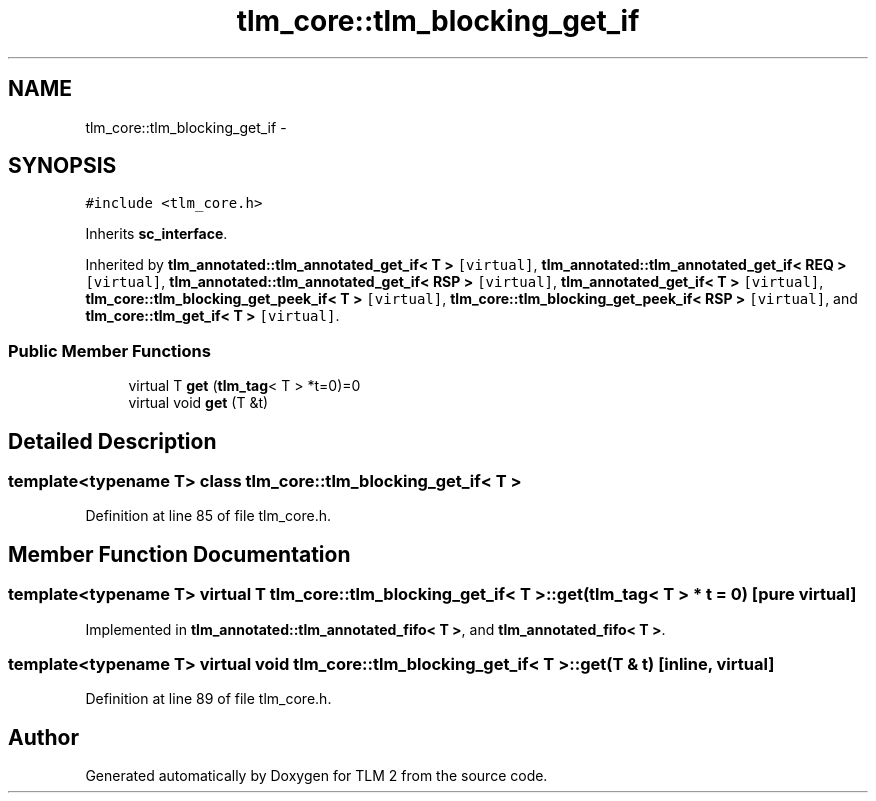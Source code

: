 .TH "tlm_core::tlm_blocking_get_if" 3 "17 Oct 2007" "Version 1" "TLM 2" \" -*- nroff -*-
.ad l
.nh
.SH NAME
tlm_core::tlm_blocking_get_if \- 
.SH SYNOPSIS
.br
.PP
\fC#include <tlm_core.h>\fP
.PP
Inherits \fBsc_interface\fP.
.PP
Inherited by \fBtlm_annotated::tlm_annotated_get_if< T >\fP\fC [virtual]\fP, \fBtlm_annotated::tlm_annotated_get_if< REQ >\fP\fC [virtual]\fP, \fBtlm_annotated::tlm_annotated_get_if< RSP >\fP\fC [virtual]\fP, \fBtlm_annotated_get_if< T >\fP\fC [virtual]\fP, \fBtlm_core::tlm_blocking_get_peek_if< T >\fP\fC [virtual]\fP, \fBtlm_core::tlm_blocking_get_peek_if< RSP >\fP\fC [virtual]\fP, and \fBtlm_core::tlm_get_if< T >\fP\fC [virtual]\fP.
.PP
.SS "Public Member Functions"

.in +1c
.ti -1c
.RI "virtual T \fBget\fP (\fBtlm_tag\fP< T > *t=0)=0"
.br
.ti -1c
.RI "virtual void \fBget\fP (T &t)"
.br
.in -1c
.SH "Detailed Description"
.PP 

.SS "template<typename T> class tlm_core::tlm_blocking_get_if< T >"

.PP
Definition at line 85 of file tlm_core.h.
.SH "Member Function Documentation"
.PP 
.SS "template<typename T> virtual T \fBtlm_core::tlm_blocking_get_if\fP< T >::get (\fBtlm_tag\fP< T > * t = \fC0\fP)\fC [pure virtual]\fP"
.PP
Implemented in \fBtlm_annotated::tlm_annotated_fifo< T >\fP, and \fBtlm_annotated_fifo< T >\fP.
.SS "template<typename T> virtual void \fBtlm_core::tlm_blocking_get_if\fP< T >::get (T & t)\fC [inline, virtual]\fP"
.PP
Definition at line 89 of file tlm_core.h.

.SH "Author"
.PP 
Generated automatically by Doxygen for TLM 2 from the source code.
